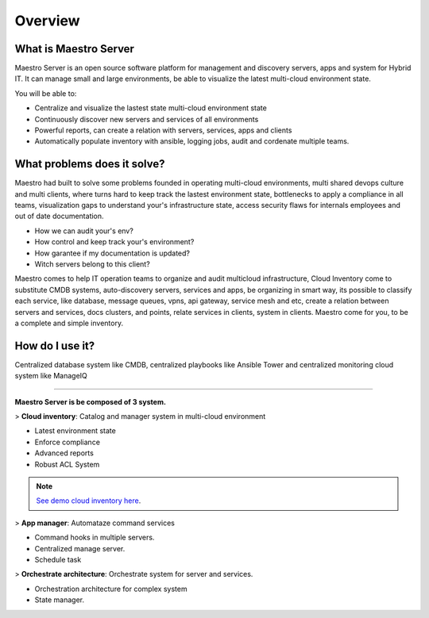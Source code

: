 Overview
====================

What is Maestro Server
**********************

Maestro Server is an open source software platform for management and discovery servers, apps and system for Hybrid IT. It can manage small and large environments, be able to visualize the latest multi-cloud environment state.

You will be able to:

- Centralize and visualize the lastest state multi-cloud environment state
- Continuously discover new servers and services of all environments
- Powerful reports, can create a relation with servers, services, apps and clients
- Automatically populate inventory with ansible, logging jobs, audit and cordenate multiple teams.


What problems does it solve?
****************************

Maestro had built to solve some problems founded in operating multi-cloud environments, multi shared devops culture and multi clients, where turns hard to keep track the lastest environment state, bottlenecks to apply a compliance in all teams, visualization gaps to understand your's infrastructure state, access security flaws for internals employees and out of date documentation.

- How we can audit your's env?
- How control and keep track your's environment?
- How garantee if my documentation is updated?
- Witch servers belong to this client?

Maestro comes to help IT operation teams to organize and audit multicloud infrastructure, Cloud Inventory come to substitute CMDB systems, auto-discovery servers, services and apps, be organizing in smart way, its possible to classify each service, like database, message queues, vpns, api gateway, service mesh and etc, create a relation between servers and services, docs clusters, and points, relate services in clients, system in clients. Maestro come for you, to be a complete and simple inventory.

How do I use it?
****************

.. image:: _static/screen/macro.png

Centralized database system like CMDB, centralized playbooks like Ansible Tower and centralized monitoring cloud system like ManageIQ

----------------

**Maestro Server is be composed of 3 system.**

> **Cloud inventory**: Catalog and manager system in multi-cloud environment

- Latest environment state
- Enforce compliance
- ‎Advanced reports
- Robust ACL System

.. Note::

  `See demo cloud inventory here <http://demo.maestroserver.io/>`_. 

> **App manager**: Automataze command services

- Command hooks in multiple servers.
- ‎Centralized manage server.
- Schedule task

> **Orchestrate architecture**: Orchestrate system for server and services.

- Orchestration architecture for complex system
- ‎State manager.